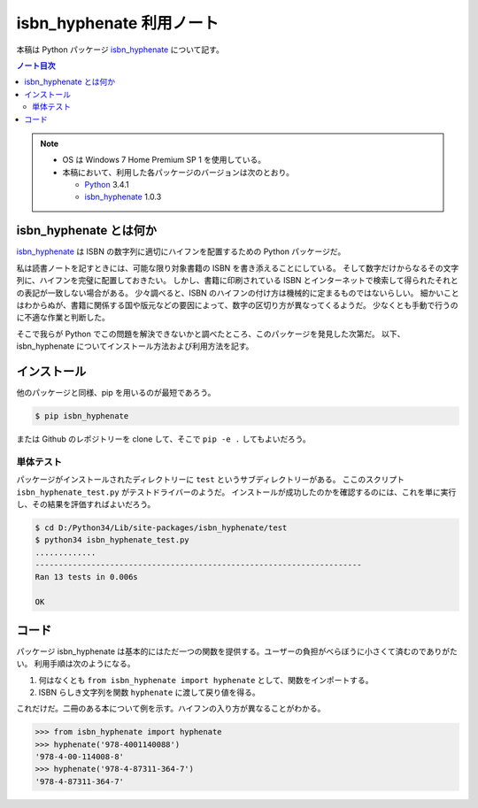 ======================================================================
isbn_hyphenate 利用ノート
======================================================================
本稿は Python パッケージ isbn_hyphenate_ について記す。

.. contents:: ノート目次

.. note::

   * OS は Windows 7 Home Premium SP 1 を使用している。
   * 本稿において、利用した各パッケージのバージョンは次のとおり。

     * Python_ 3.4.1
     * isbn_hyphenate_ 1.0.3

isbn_hyphenate とは何か
======================================================================
isbn_hyphenate_ は ISBN の数字列に適切にハイフンを配置するための Python パッケージだ。

私は読書ノートを記すときには、可能な限り対象書籍の ISBN を書き添えることにしている。
そして数字だけからなるその文字列に、ハイフンを完璧に配置しておきたい。
しかし、書籍に印刷されている ISBN とインターネットで検索して得られたそれとの表記が一致しない場合がある。
少々調べると、ISBN のハイフンの付け方は機械的に定まるものではないらしい。
細かいことはわからぬが、書籍に関係する国や版元などの要因によって、数字の区切り方が異なってくるようだ。
少なくとも手動で行うのに不適な作業と判断した。

そこで我らが Python でこの問題を解決できないかと調べたところ、このパッケージを発見した次第だ。
以下、isbn_hyphenate についてインストール方法および利用方法を記す。

インストール
======================================================================
他のパッケージと同様、pip を用いるのが最短であろう。

.. code-block:: console

   $ pip isbn_hyphenate

または Github のレポジトリーを clone して、そこで ``pip -e .`` してもよいだろう。

単体テスト
----------------------------------------------------------------------
パッケージがインストールされたディレクトリーに ``test`` というサブディレクトリーがある。
ここのスクリプト ``isbn_hyphenate_test.py`` がテストドライバーのようだ。
インストールが成功したのかを確認するのには、これを単に実行し、その結果を評価すればよいだろう。

.. code-block:: console

   $ cd D:/Python34/Lib/site-packages/isbn_hyphenate/test
   $ python34 isbn_hyphenate_test.py
   .............
   ----------------------------------------------------------------------
   Ran 13 tests in 0.006s
   
   OK

コード
======================================================================
パッケージ isbn_hyphenate は基本的にはただ一つの関数を提供する。ユーザーの負担がべらぼうに小さくて済むのでありがたい。
利用手順は次のようになる。

#. 何はなくとも ``from isbn_hyphenate import hyphenate`` として、関数をインポートする。
#. ISBN らしき文字列を関数 ``hyphenate`` に渡して戻り値を得る。

これだけだ。二冊のある本について例を示す。ハイフンの入り方が異なることがわかる。

.. code-block:: pycon

   >>> from isbn_hyphenate import hyphenate
   >>> hyphenate('978-4001140088')
   '978-4-00-114008-8'
   >>> hyphenate('978-4-87311-364-7')
   '978-4-87311-364-7'

.. todo::

   ``isbn_xml2py.py`` をユーザーが起動することがあるのか。

.. _Python: http://www.python.org/
.. _isbn_hyphenate: https://github.com/TorKlingberg/isbn_hyphenate
